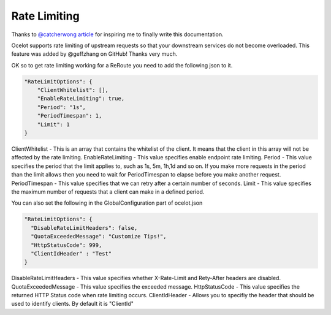 Rate Limiting
=============

Thanks to `@catcherwong article <http://www.c-sharpcorner.com/article/building-api-gateway-using-ocelot-in-asp-net-core-rate-limiting-part-four/>`_ for inspiring me to finally write this documentation.

Ocelot supports rate limiting of upstream requests so that your downstream services do not become overloaded. This feature was added by @geffzhang on GitHub! Thanks very much.

OK so to get rate limiting working for a ReRoute you need to add the following json to it. 

.. code-block:: json

    "RateLimitOptions": {  
        "ClientWhitelist": [],  
        "EnableRateLimiting": true,  
        "Period": "1s",  
        "PeriodTimespan": 1,  
        "Limit": 1  
    }  

ClientWhitelist - This is an array that contains the whitelist of the client. It means that the client in this array will not be affected by the rate limiting.
EnableRateLimiting - This value specifies enable endpoint rate limiting.
Period - This value specifies the period that the limit applies to, such as 1s, 5m, 1h,1d and so on. If you make more requests in the period than the limit allows then you need to wait for PeriodTimespan to elapse before you make another request.
PeriodTimespan - This value specifies that we can retry after a certain number of seconds.
Limit - This value specifies the maximum number of requests that a client can make in a defined period.

You can also set the following in the GlobalConfiguration part of ocelot.json

.. code-block:: json

    "RateLimitOptions": {  
      "DisableRateLimitHeaders": false,  
      "QuotaExceededMessage": "Customize Tips!",  
      "HttpStatusCode": 999,
      "ClientIdHeader" : "Test"
    }  

DisableRateLimitHeaders - This value specifies whether X-Rate-Limit and Rety-After headers are disabled.
QuotaExceededMessage - This value specifies the exceeded message.
HttpStatusCode - This value specifies the returned HTTP Status code when rate limiting occurs.
ClientIdHeader - Allows you to specifiy the header that should be used to identify clients. By default it is "ClientId"
